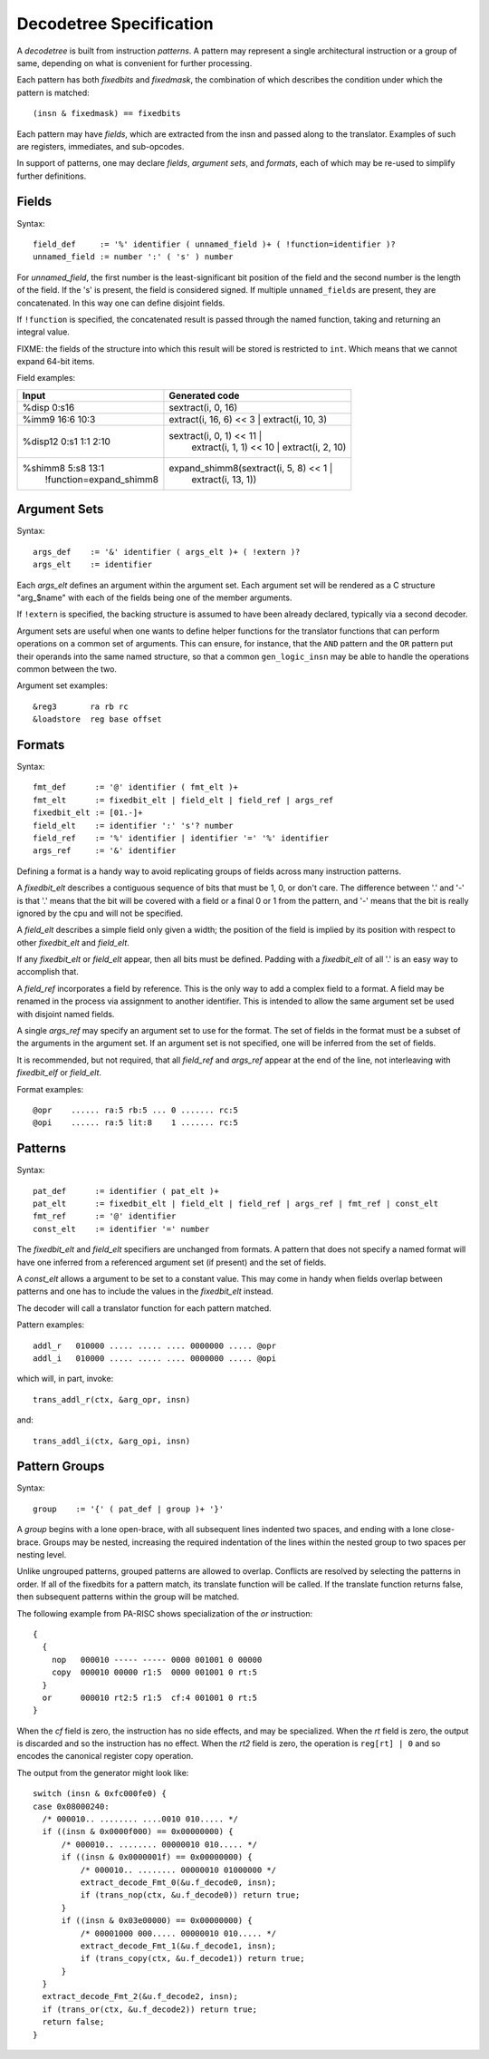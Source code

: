 ========================
Decodetree Specification
========================

A *decodetree* is built from instruction *patterns*.  A pattern may
represent a single architectural instruction or a group of same, depending
on what is convenient for further processing.

Each pattern has both *fixedbits* and *fixedmask*, the combination of which
describes the condition under which the pattern is matched::

  (insn & fixedmask) == fixedbits

Each pattern may have *fields*, which are extracted from the insn and
passed along to the translator.  Examples of such are registers,
immediates, and sub-opcodes.

In support of patterns, one may declare *fields*, *argument sets*, and
*formats*, each of which may be re-used to simplify further definitions.

Fields
======

Syntax::

  field_def     := '%' identifier ( unnamed_field )+ ( !function=identifier )?
  unnamed_field := number ':' ( 's' ) number

For *unnamed_field*, the first number is the least-significant bit position
of the field and the second number is the length of the field.  If the 's' is
present, the field is considered signed.  If multiple ``unnamed_fields`` are
present, they are concatenated.  In this way one can define disjoint fields.

If ``!function`` is specified, the concatenated result is passed through the
named function, taking and returning an integral value.

FIXME: the fields of the structure into which this result will be stored
is restricted to ``int``.  Which means that we cannot expand 64-bit items.

Field examples:

+---------------------------+---------------------------------------------+
| Input                     | Generated code                              |
+===========================+=============================================+
| %disp   0:s16             | sextract(i, 0, 16)                          |
+---------------------------+---------------------------------------------+
| %imm9   16:6 10:3         | extract(i, 16, 6) << 3 | extract(i, 10, 3)  |
+---------------------------+---------------------------------------------+
| %disp12 0:s1 1:1 2:10     | sextract(i, 0, 1) << 11 |                   |
|                           |    extract(i, 1, 1) << 10 |                 |
|                           |    extract(i, 2, 10)                        |
+---------------------------+---------------------------------------------+
| %shimm8 5:s8 13:1         | expand_shimm8(sextract(i, 5, 8) << 1 |      |
|   !function=expand_shimm8 |               extract(i, 13, 1))            |
+---------------------------+---------------------------------------------+

Argument Sets
=============

Syntax::

  args_def    := '&' identifier ( args_elt )+ ( !extern )?
  args_elt    := identifier

Each *args_elt* defines an argument within the argument set.
Each argument set will be rendered as a C structure "arg_$name"
with each of the fields being one of the member arguments.

If ``!extern`` is specified, the backing structure is assumed
to have been already declared, typically via a second decoder.

Argument sets are useful when one wants to define helper functions
for the translator functions that can perform operations on a common
set of arguments.  This can ensure, for instance, that the ``AND``
pattern and the ``OR`` pattern put their operands into the same named
structure, so that a common ``gen_logic_insn`` may be able to handle
the operations common between the two.

Argument set examples::

  &reg3       ra rb rc
  &loadstore  reg base offset


Formats
=======

Syntax::

  fmt_def      := '@' identifier ( fmt_elt )+
  fmt_elt      := fixedbit_elt | field_elt | field_ref | args_ref
  fixedbit_elt := [01.-]+
  field_elt    := identifier ':' 's'? number
  field_ref    := '%' identifier | identifier '=' '%' identifier
  args_ref     := '&' identifier

Defining a format is a handy way to avoid replicating groups of fields
across many instruction patterns.

A *fixedbit_elt* describes a contiguous sequence of bits that must
be 1, 0, or don't care.  The difference between '.' and '-'
is that '.' means that the bit will be covered with a field or a
final 0 or 1 from the pattern, and '-' means that the bit is really
ignored by the cpu and will not be specified.

A *field_elt* describes a simple field only given a width; the position of
the field is implied by its position with respect to other *fixedbit_elt*
and *field_elt*.

If any *fixedbit_elt* or *field_elt* appear, then all bits must be defined.
Padding with a *fixedbit_elt* of all '.' is an easy way to accomplish that.

A *field_ref* incorporates a field by reference.  This is the only way to
add a complex field to a format.  A field may be renamed in the process
via assignment to another identifier.  This is intended to allow the
same argument set be used with disjoint named fields.

A single *args_ref* may specify an argument set to use for the format.
The set of fields in the format must be a subset of the arguments in
the argument set.  If an argument set is not specified, one will be
inferred from the set of fields.

It is recommended, but not required, that all *field_ref* and *args_ref*
appear at the end of the line, not interleaving with *fixedbit_elf* or
*field_elt*.

Format examples::

  @opr    ...... ra:5 rb:5 ... 0 ....... rc:5
  @opi    ...... ra:5 lit:8    1 ....... rc:5

Patterns
========

Syntax::

  pat_def      := identifier ( pat_elt )+
  pat_elt      := fixedbit_elt | field_elt | field_ref | args_ref | fmt_ref | const_elt
  fmt_ref      := '@' identifier
  const_elt    := identifier '=' number

The *fixedbit_elt* and *field_elt* specifiers are unchanged from formats.
A pattern that does not specify a named format will have one inferred
from a referenced argument set (if present) and the set of fields.

A *const_elt* allows a argument to be set to a constant value.  This may
come in handy when fields overlap between patterns and one has to
include the values in the *fixedbit_elt* instead.

The decoder will call a translator function for each pattern matched.

Pattern examples::

  addl_r   010000 ..... ..... .... 0000000 ..... @opr
  addl_i   010000 ..... ..... .... 0000000 ..... @opi

which will, in part, invoke::

  trans_addl_r(ctx, &arg_opr, insn)

and::

  trans_addl_i(ctx, &arg_opi, insn)

Pattern Groups
==============

Syntax::

  group    := '{' ( pat_def | group )+ '}'

A *group* begins with a lone open-brace, with all subsequent lines
indented two spaces, and ending with a lone close-brace.  Groups
may be nested, increasing the required indentation of the lines
within the nested group to two spaces per nesting level.

Unlike ungrouped patterns, grouped patterns are allowed to overlap.
Conflicts are resolved by selecting the patterns in order.  If all
of the fixedbits for a pattern match, its translate function will
be called.  If the translate function returns false, then subsequent
patterns within the group will be matched.

The following example from PA-RISC shows specialization of the *or*
instruction::

  {
    {
      nop   000010 ----- ----- 0000 001001 0 00000
      copy  000010 00000 r1:5  0000 001001 0 rt:5
    }
    or      000010 rt2:5 r1:5  cf:4 001001 0 rt:5
  }

When the *cf* field is zero, the instruction has no side effects,
and may be specialized.  When the *rt* field is zero, the output
is discarded and so the instruction has no effect.  When the *rt2*
field is zero, the operation is ``reg[rt] | 0`` and so encodes
the canonical register copy operation.

The output from the generator might look like::

  switch (insn & 0xfc000fe0) {
  case 0x08000240:
    /* 000010.. ........ ....0010 010..... */
    if ((insn & 0x0000f000) == 0x00000000) {
        /* 000010.. ........ 00000010 010..... */
        if ((insn & 0x0000001f) == 0x00000000) {
            /* 000010.. ........ 00000010 01000000 */
            extract_decode_Fmt_0(&u.f_decode0, insn);
            if (trans_nop(ctx, &u.f_decode0)) return true;
        }
        if ((insn & 0x03e00000) == 0x00000000) {
            /* 00001000 000..... 00000010 010..... */
            extract_decode_Fmt_1(&u.f_decode1, insn);
            if (trans_copy(ctx, &u.f_decode1)) return true;
        }
    }
    extract_decode_Fmt_2(&u.f_decode2, insn);
    if (trans_or(ctx, &u.f_decode2)) return true;
    return false;
  }
